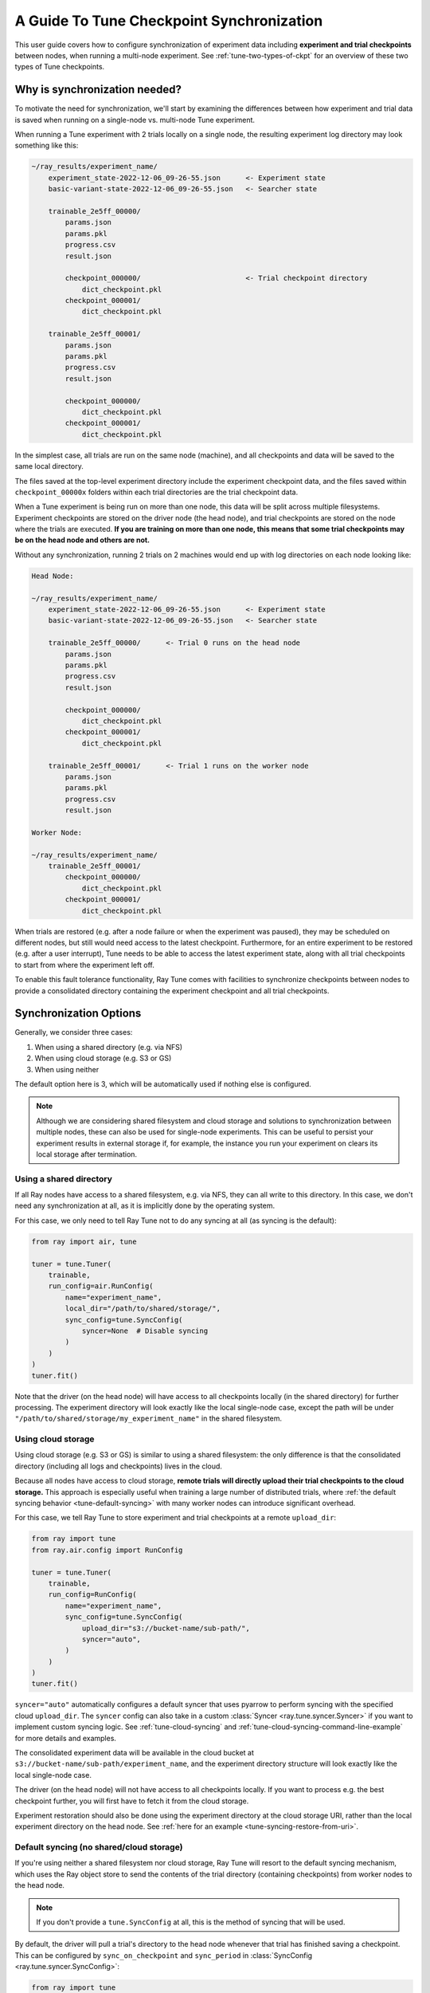 .. _tune-checkpoint-syncing:

A Guide To Tune Checkpoint Synchronization
==========================================

This user guide covers how to configure synchronization of experiment data including
**experiment and trial checkpoints** between nodes, when running a multi-node experiment.
See :ref:`tune-two-types-of-ckpt` for an overview of these two types of Tune checkpoints.

Why is synchronization needed?
------------------------------

To motivate the need for synchronization, we'll start by examining the differences
between how experiment and trial data is saved
when running on a single-node vs. multi-node Tune experiment.

When running a Tune experiment with 2 trials locally on a single node,
the resulting experiment log directory may look something like this:

.. code-block::

    ~/ray_results/experiment_name/
        experiment_state-2022-12-06_09-26-55.json      <- Experiment state
        basic-variant-state-2022-12-06_09-26-55.json   <- Searcher state

        trainable_2e5ff_00000/
            params.json
            params.pkl
            progress.csv
            result.json

            checkpoint_000000/                         <- Trial checkpoint directory
                dict_checkpoint.pkl
            checkpoint_000001/
                dict_checkpoint.pkl

        trainable_2e5ff_00001/
            params.json
            params.pkl
            progress.csv
            result.json

            checkpoint_000000/
                dict_checkpoint.pkl
            checkpoint_000001/
                dict_checkpoint.pkl

In the simplest case, all trials are run on the same node (machine), and all checkpoints and data
will be saved to the same local directory.

The files saved at the top-level experiment directory include the experiment checkpoint
data, and the files saved within ``checkpoint_00000x`` folders within each trial directories
are the trial checkpoint data.

When a Tune experiment is being run on more than one node, this data will be split
across multiple filesystems.
Experiment checkpoints are stored on the driver node (the head node),
and trial checkpoints are stored on the node where the trials are executed.
**If you are training on more than one node, this means that some trial checkpoints may
be on the head node and others are not.**

Without any synchronization, running 2 trials on 2 machines would end up with log
directories on each node looking like:

.. code-block::

    Head Node:

    ~/ray_results/experiment_name/
        experiment_state-2022-12-06_09-26-55.json      <- Experiment state
        basic-variant-state-2022-12-06_09-26-55.json   <- Searcher state

        trainable_2e5ff_00000/      <- Trial 0 runs on the head node
            params.json
            params.pkl
            progress.csv
            result.json

            checkpoint_000000/
                dict_checkpoint.pkl
            checkpoint_000001/
                dict_checkpoint.pkl

        trainable_2e5ff_00001/      <- Trial 1 runs on the worker node
            params.json
            params.pkl
            progress.csv
            result.json

    Worker Node:

    ~/ray_results/experiment_name/
        trainable_2e5ff_00001/
            checkpoint_000000/
                dict_checkpoint.pkl
            checkpoint_000001/
                dict_checkpoint.pkl


When trials are restored (e.g. after a node failure or when the experiment was paused), they may be scheduled on
different nodes, but still would need access to the latest checkpoint.
Furthermore, for an entire experiment to be restored (e.g. after a user interrupt),
Tune needs to be able to access the latest experiment state, along with all trial checkpoints
to start from where the experiment left off.

To enable this fault tolerance functionality, Ray Tune
comes with facilities to synchronize checkpoints between nodes to provide a
consolidated directory containing the experiment checkpoint and all trial checkpoints.

Synchronization Options
-----------------------

Generally, we consider three cases:

1. When using a shared directory (e.g. via NFS)
2. When using cloud storage (e.g. S3 or GS)
3. When using neither

The default option here is 3, which will be automatically used if nothing else is configured.

.. note::

    Although we are considering shared filesystem and cloud storage and solutions to
    synchronization between multiple nodes, these can also be used for single-node
    experiments. This can be useful to persist your experiment results in external storage
    if, for example, the instance you run your experiment on clears its local storage
    after termination.

.. seealso::

    See :class:`~ray.tune.syncer.SyncConfig` for the full set of configuration options as well as more details.


Using a shared directory
~~~~~~~~~~~~~~~~~~~~~~~~
If all Ray nodes have access to a shared filesystem, e.g. via NFS, they can all write to this directory.
In this case, we don't need any synchronization at all, as it is implicitly done by the operating system.

For this case, we only need to tell Ray Tune not to do any syncing at all (as syncing is the default):

.. code-block:: python

    from ray import air, tune

    tuner = tune.Tuner(
        trainable,
        run_config=air.RunConfig(
            name="experiment_name",
            local_dir="/path/to/shared/storage/",
            sync_config=tune.SyncConfig(
                syncer=None  # Disable syncing
            )
        )
    )
    tuner.fit()

Note that the driver (on the head node) will have access to all checkpoints locally (in the
shared directory) for further processing. The experiment directory will look exactly like
the local single-node case, except the path will be under ``"/path/to/shared/storage/my_experiment_name"``
in the shared filesystem.


.. _tune-cloud-checkpointing:

Using cloud storage
~~~~~~~~~~~~~~~~~~~
Using cloud storage (e.g. S3 or GS) is similar to using a shared filesystem: the only difference is
that the consolidated directory (including all logs and checkpoints) lives in the cloud.

Because all nodes have access to cloud storage, **remote trials will directly upload their
trial checkpoints to the cloud storage.**
This approach is especially useful when training a large number of distributed trials,
where :ref:`the default syncing behavior <tune-default-syncing>` with many worker nodes can introduce significant overhead.

For this case, we tell Ray Tune to store experiment and trial checkpoints at a remote ``upload_dir``:

.. code-block:: python

    from ray import tune
    from ray.air.config import RunConfig

    tuner = tune.Tuner(
        trainable,
        run_config=RunConfig(
            name="experiment_name",
            sync_config=tune.SyncConfig(
                upload_dir="s3://bucket-name/sub-path/",
                syncer="auto",
            )
        )
    )
    tuner.fit()

``syncer="auto"`` automatically configures a default syncer that uses pyarrow to
perform syncing with the specified cloud ``upload_dir``.
The ``syncer`` config can also take in a custom :class:`Syncer <ray.tune.syncer.Syncer>`
if you want to implement custom syncing logic.
See :ref:`tune-cloud-syncing` and :ref:`tune-cloud-syncing-command-line-example`
for more details and examples.

The consolidated experiment data will be available in the cloud bucket at ``s3://bucket-name/sub-path/experiment_name``,
and the experiment directory structure will look exactly like the local single-node case.

The driver (on the head node) will not have access to all checkpoints locally. If you want to process
e.g. the best checkpoint further, you will first have to fetch it from the cloud storage.

Experiment restoration should also be done using the experiment directory at the cloud storage
URI, rather than the local experiment directory on the head node. See :ref:`here for an example <tune-syncing-restore-from-uri>`.


.. _tune-default-syncing:

Default syncing (no shared/cloud storage)
~~~~~~~~~~~~~~~~~~~~~~~~~~~~~~~~~~~~~~~~~
If you're using neither a shared filesystem nor cloud storage, Ray Tune will resort to the
default syncing mechanism, which uses the Ray object store to send the contents of the trial directory
(containing checkpoints) from worker nodes to the head node.

.. note::

    If you don't provide a ``tune.SyncConfig`` at all, this is the method of syncing that will be used.

By default, the driver will pull a trial's directory to the head node whenever that trial
has finished saving a checkpoint. This can be configured by ``sync_on_checkpoint`` and
``sync_period`` in :class:`SyncConfig <ray.tune.syncer.SyncConfig>`:

.. code-block:: python

    from ray import tune
    from ray.air.config import RunConfig

    tuner = tune.Tuner(
        trainable,
        run_config=RunConfig(
            name="experiment_name",
            sync_config=tune.SyncConfig(
                syncer="auto",
                # Sync approximately every minute rather than on every checkpoint
                sync_on_checkpoint=False,
                sync_period=60,
            )
        )
    )
    tuner.fit()

In the example above, we disabled forceful syncing on trial checkpoints and adjusted the sync period to 60 seconds.
Setting the sync period to a lower number will pull checkpoints from remote nodes more often.
This will lead to more robust trial recovery, but it will also lead to more synchronization overhead.

As in the first case, the driver (on the head node) will have access to all checkpoints locally
for further processing, and the experiment directory will be identical to the local single-node case.

.. tip::
    Please note that this approach is likely the least efficient one - you should always try to use
    shared or cloud storage if possible when training on a multi-node cluster.


Examples
--------

Let's cover how to configure your synchronization storage location and synchronization frequency.
We'll also show how to resume the experiment from the synchronized directory for each of the examples.
See :ref:`tune-stopping-guide` for more information on resuming experiments.

A simple cloud checkpointing example
~~~~~~~~~~~~~~~~~~~~~~~~~~~~~~~~~~~~

.. tip::

    Cloud storage-backed Tune checkpointing is the recommended best practice for both performance and reliability reasons.

Let's assume for this example you're running this script from your laptop, and connecting to your remote Ray cluster
via ``ray.init(address="<cluster-IP>:<port>")``.

In the example below, ``my_trainable`` is a Tune :ref:`trainable <trainable-docs>`
that implements saving and loading checkpoints.

.. code-block:: python

    import ray
    from ray import air, tune
    from your_module import my_trainable

    ray.init(address="<cluster-IP>:<port>")

    # Configure how experiment data and checkpoints are sync'd
    # We recommend cloud storage checkpointing as it survives the cluster when
    # instances are terminated and has better performance
    sync_config = tune.SyncConfig(
        upload_dir="s3://my-checkpoints-bucket/path/",  # requires AWS credentials
    )

    tuner = tune.Tuner(
        my_trainable,
        run_config=air.RunConfig(
            # Name of your experiment
            name="my-tune-exp",
            # Directory where each node's results are stored before being
            # sync'd to cloud storage
            local_dir="/tmp/mypath",
            # See above! we will sync our checkpoints to S3 directory
            sync_config=sync_config,
            checkpoint_config=air.CheckpointConfig(
                # We'll keep the best five checkpoints at all times
                # checkpoints (by AUC score, reported by the trainable, descending)
                checkpoint_score_attribute="max-auc",
                num_to_keep=5,
            ),
        ),
    )
    # This starts the run!
    results = tuner.fit()

In this example, here's how checkpoints will be saved:

- **Locally on laptop**: Not saved here! Nothing will be sync'd to your laptop, since the experiment is being run on the remote cluster.
- On head node:
    - Experiment checkpoint: all checkpoint data stored at the experiment directory level (ex: ``/tmp/mypath/my-tune-exp/experiment-state-<date>.json``)
    - Trial checkpoints: ``/tmp/mypath/my-tune-exp/<trial_name>/checkpoint_<step>`` (but only for trials running on this node)
- On worker nodes:
    - Experiment checkpoint: not stored on worker nodes!
    - Trial checkpoints: ``/tmp/mypath/my-tune-exp/<trial_name>/checkpoint_<step>`` (but only for trials running on this node)
- S3:
    - Experiment checkpoint: all checkpoint data stored at the experiment directory level (ex: ``s3://my-checkpoints-bucket/path/my-tune-exp/experiment-state-<date>.json``)
    - Trial checkpoints: ``s3://my-checkpoints-bucket/path/my-tune-exp/<trial_name>/checkpoint_<step>`` (all trials)

.. _tune-syncing-restore-from-uri:

If this run stopped for any reason (ex: user CTRL+C, terminated due to out of memory issues),
you can resume it any time starting from the experiment checkpoint state saved in the cloud:

.. code-block:: python

    from ray import tune
    tuner = tune.Tuner.restore(
        "s3://my-checkpoints-bucket/path/my-tune-exp",
        resume_errored=True
    )
    tuner.fit()


There are a few options for restoring an experiment:
``resume_unfinished``, ``resume_errored`` and ``restart_errored``.
Please see the documentation of
:meth:`Tuner.restore() <ray.tune.tuner.Tuner.restore>` for more details.

.. _tune-default-syncing-example:

A simple example using default checkpoint syncing
~~~~~~~~~~~~~~~~~~~~~~~~~~~~~~~~~~~~~~~~~~~~~~~~~

Now, let's take a look at an example using default syncing behavior described above.

This time, we'll consider the case of running the Tune experiment directly on the head node of an existing
Ray cluster: ``ray.init()`` in the example below will automatically detect and connect to it.

.. code-block:: python

    import ray
    from ray import tune
    from your_module import my_trainable

    # Look for the existing cluster and connect to it
    ray.init()

    sync_config = tune.SyncConfig()

    # This starts the run!
    tuner = tune.Tuner(
        my_trainable,
        run_config=air.RunConfig(
            name="my-tune-exp",
            local_dir="/tmp/mypath",
            # Use the default syncing behavior
            # You don't have to pass an empty sync config - but we
            # do it here for clarity and comparison
            sync_config=sync_config,
            checkpoint_config=air.CheckpointConfig(
                checkpoint_score_attribute="max-auc",
                num_to_keep=5,
            ),
        )
    )

In this example, here's how checkpoints will be saved:

- On head node where we are running from:
    - Experiment checkpoint: all checkpoint data stored at the experiment directory level (ex: ``/tmp/mypath/my-tune-exp/experiment-state-<date>.json``)
    - Trial checkpoints: ``/tmp/mypath/my-tune-exp/<trial_name>/checkpoint_<step>`` (all trials, since they have been synced to the head node)
- On worker nodes:
    - Experiment checkpoint: not stored on worker nodes!
    - Trial checkpoints: ``/tmp/mypath/my-tune-exp/<trial_name>/checkpoint_<step>`` (but only for trials running on this node)

This experiment can be resumed from the head node:

.. code-block:: python

    from ray import tune
    tuner = tune.Tuner.restore(
        "/tmp/mypath/my-tune-exp",
        resume_errored=True
    )
    tuner.fit()


.. _tune-two-types-of-ckpt:

Appendix: Two Types of Tune Checkpoints
---------------------------------------

The guide above mentioned the two main types of checkpoints that Tune maintains: experiment-level checkpoints and trial-level
checkpoints.

Experiment Checkpoints
~~~~~~~~~~~~~~~~~~~~~~

Experiment-level checkpoints save the experiment state. This includes the state of the searcher,
the list of trials and their statuses (e.g. PENDING, RUNNING, TERMINATED, ERROR), and
metadata pertaining to each trial (e.g. hyperparameter configuration, trial logdir, etc).

The experiment-level checkpoint is periodically saved by the driver on the head node.
By default, the frequency at which it is saved is automatically
adjusted so that at most 5% of the time is spent saving experiment checkpoints,
and the remaining time is used for handling training results and scheduling.
This time can also be adjusted with the
:ref:`TUNE_GLOBAL_CHECKPOINT_S environment variable <tune-env-vars>`.

The purpose of the experiment checkpoint is to maintain a global state from which the whole Ray Tune experiment
can be resumed from if it is interrupted or failed.
It is also used to load tuning results after a Ray Tune experiment has finished.

Trial Checkpoints
~~~~~~~~~~~~~~~~~

Trial-level checkpoints capture the per-trial state. They are saved by the :ref:`trainable <tune_60_seconds_trainables>` itself.
This often includes the model and optimizer states. Here are a few uses of trial checkpoints:

- If the trial is interrupted for some reason (e.g. on spot instances), it can be resumed from the
  last state. No training time is lost.
- Some searchers/schedulers pause trials to free resources so that other trials can train in
  the meantime. This only makes sense if the trials can then continue training from the latest state.
- The checkpoint can be later used for other downstream tasks like batch inference.

Everything that is saved by ``session.report()`` (if using the Function API) or
``Trainable.save_checkpoint`` (if using the Class API) is a **trial-level checkpoint.**
See :ref:`checkpointing with the Function API <tune-function-checkpointing>` and
:ref:`checkpointing with the Class API <tune-trainable-save-restore>`
for examples of saving and loading trial-level checkpoints.
